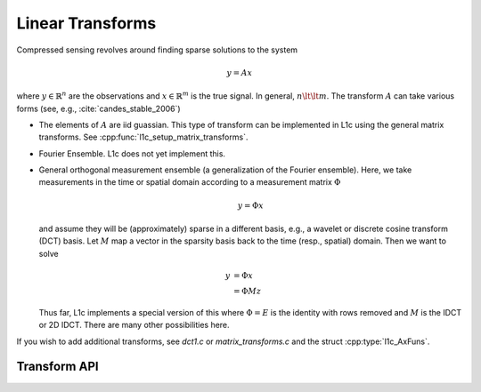 .. _transforms:

Linear Transforms
==================


Compressed sensing revolves around finding sparse solutions to the system

.. math::

   y = Ax

where :math:`y\in\mathbb{R}^n` are the observations and :math:`x\in\mathbb{R}^m` is the true signal.
In general, :math:`n\lt\lt m`. The transform :math:`A` can take various forms (see, e.g., :cite:`candes_stable_2006`)


* The elements of :math:`A` are iid guassian.
  This type of transform can be implemented in L1c using the general matrix transforms. See :cpp:func:`l1c_setup_matrix_transforms`.

* Fourier Ensemble. L1c does not yet implement this.

* General orthogonal measurement ensemble (a generalization of the Fourier ensemble).
  Here, we take measurements in the time or spatial domain according to a measurement matrix :math:`\Phi`

  .. math::

     y = \Phi x


  and assume they will be (approximately) sparse in a different basis, e.g., a wavelet or discrete cosine transform (DCT) basis. Let :math:`M` map a vector in the sparsity basis back to the time (resp., spatial) domain. Then we want to solve


  .. math::
     
     y & = \Phi x\\
       & = \Phi M z

  Thus far, L1c implements a special version of this where :math:`\Phi=E` is the identity with rows removed and :math:`M` is the IDCT or 2D IDCT. There are many other possibilities here.


If you wish to add additional transforms, see `dct1.c` or `matrix_transforms.c` and the struct :cpp:type:`l1c_AxFuns`.


Transform API
-------------

.. doxygengroup:: transforms
   :content-only:


